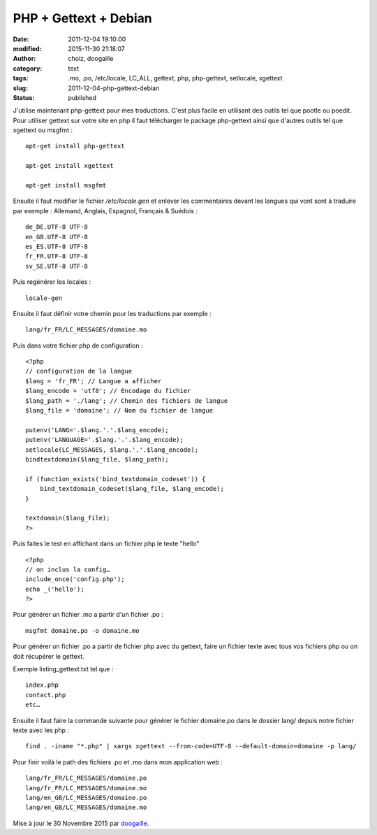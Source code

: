 PHP + Gettext + Debian
######################
:date: 2011-12-04 19:10:00
:modified: 2015-11-30 21:18:07
:author: choiz, doogaille
:category: text
:tags: .mo, .po, /etc/locale, LC_ALL, gettext, php, php-gettext, setlocale, xgettext
:slug: 2011-12-04-php-gettext-debian
:status: published

J'utilise maintenant php-gettext pour mes traductions. C'est plus facile en
utilisant des outils tel que pootle ou poedit.  Pour utiliser gettext sur votre
site en php il faut télécharger le package php-gettext ainsi que d'autres outils
tel que xgettext ou msgfmt : ::

    apt-get install php-gettext

    apt-get install xgettext

    apt-get install msgfmt

Ensuite il faut modifier le fichier `/etc/locale.gen` et enlever les
commentaires devant les langues qui vont sont à traduire par exemple :
Allemand, Anglais, Espagnol, Français & Suédois : ::

    de_DE.UTF-8 UTF-8
    en_GB.UTF-8 UTF-8
    es_ES.UTF-8 UTF-8
    fr_FR.UTF-8 UTF-8
    sv_SE.UTF-8 UTF-8

Puis regénérer les locales : ::

    locale-gen

Ensuite il faut définir votre chemin pour les traductions par exemple : ::

    lang/fr_FR/LC_MESSAGES/domaine.mo

Puis dans votre fichier php de configuration : ::

    <?php
    // configuration de la langue
    $lang = 'fr_FR'; // Langue a afficher
    $lang_encode = 'utf8'; // Encodage du fichier
    $lang_path = './lang'; // Chemin des fichiers de langue
    $lang_file = 'domaine'; // Nom du fichier de langue

    putenv('LANG='.$lang.'.'.$lang_encode);
    putenv('LANGUAGE='.$lang.'.'.$lang_encode);
    setlocale(LC_MESSAGES, $lang.'.'.$lang_encode);
    bindtextdomain($lang_file, $lang_path);

    if (function_exists('bind_textdomain_codeset')) {
        bind_textdomain_codeset($lang_file, $lang_encode);
    }

    textdomain($lang_file);
    ?>

Puis faites le test en affichant dans un fichier php le texte "hello" ::

    <?php
    // on inclus la config…
    include_once('config.php');
    echo _('hello');
    ?>

Pour générer un fichier .mo a partir d'un fichier .po : ::

    msgfmt domaine.po -o domaine.mo

Pour générer un fichier .po a partir de fichier php avec du gettext, faire un
fichier texte avec tous vos fichiers php ou on doit récupérer le gettext.

Exemple listing_gettext.txt tel que : ::

    index.php
    contact.php
    etc…

Ensuite il faut faire la commande suivante pour générer le fichier domaine.po
dans le dossier lang/ depuis notre fichier texte avec les php : ::

    find . -iname "*.php" | xargs xgettext --from-code=UTF-8 --default-domain=domaine -p lang/

Pour finir voilà le path des fichiers .po et .mo dans mon application web : ::

    lang/fr_FR/LC_MESSAGES/domaine.po
    lang/fr_FR/LC_MESSAGES/domaine.mo
    lang/en_GB/LC_MESSAGES/domaine.po
    lang/en_GB/LC_MESSAGES/domaine.mo

Mise à jour le 30 Novembre 2015 par `doogaille <http://www.github.com/doogaille>`__.
